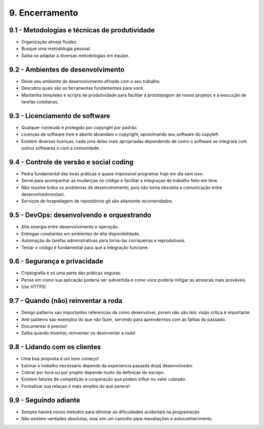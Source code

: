 9. Encerramento
===============

9.1 - Metodologias e técnicas de produtividade
----------------------------------------------

* Organização almeja fluidez.
* Busque uma metodologia pessoal.
* Saiba se adaptar a diversas metodologias em equipe.

9.2 - Ambientes de desenvolvimento
----------------------------------

* Deixe seu ambiente de desenvolvimento afinado com o seu trabalho.
* Descubra quais são as ferramentas fundamentais para você.
* Mantenha templates e scripts de produtividade para facilitar a prototipagem de novos projetos e a execução de tarefas cotidianas.

9.3 - Licenciamento de software
-------------------------------

* Qualquer conteúdo é protegido por copyright por padrão.
* Licenças de software livre e aberto abrandam o copyright, aproximando seu software do copyleft.
* Existem diversas licenças, cada uma delas mais apropriadas dependendo de como o software se integrará com outros softwares e com a comunidade.

9.4 - Controle de versão e social coding
----------------------------------------

* Pedra fundamental das boas práticas e quase impossível programar hoje em dia
  sem isso.

* Serve para acompanhar as mudanças no código e facilitar a integraçao do
  trabalho feito em time.

* Não resolve todos os problemas de desenvolvimento, pois não torna obsoleta a
  comunicação entre desenvolvedores(as).

* Serviços de hospedagem de repositórios git são altamente recomendados.

9.5 - DevOps: desenvolvendo e orquestrando
------------------------------------------

* Alta sinergia entre desenvolvimento e operação.
* Entregas constantes em ambientes de alta disponibilidade.
* Automação de tarefas administrativas para torna-las corriqueiras e reprodutiveis.
* Testar o código é fundamental para que a integração funcione.

9.6 - Segurança e privacidade
-----------------------------

* Criptografia é só uma parte das práticas seguras.
* Pense em como sua aplicação poderia ser subvertida e como voce poderia mitigar as ameacas mais prováveis.
* Use HTTPS!

9.7 - Quando (não) reinventar a roda
------------------------------------

* Design patterns sao importantes referencias de como desenvolver, porem não são leis: visão crítica é importante.
* Anti-patterns sao exemplos do que não fazer, servindo para aprendermos com as falhas do passado.
* Documentar é preciso!
* Saiba quando inventar, reinventar ou desinventar a roda!

9.8 - Lidando com os clientes
-----------------------------

* Uma boa proposta é um bom começo!
* Estimar o trabalho necessario depende da experiencia passada do(a) desenvolvedor.
* Cobrar por hora ou por projeto depende muito da definiçao do escopo.
* Existem fatores de competição e cooperação que podem influir no valor cobrado.
* Formalizar sua relaçao é mais simples do que parece!

9.9 - Seguindo adiante
----------------------

* Sempre haverá novos métodos para eliminar as dificuldades acidentais na programação.
* Não existem verdades absolutas, mas sim um caminho para reavaliações e autoconhecimento.
